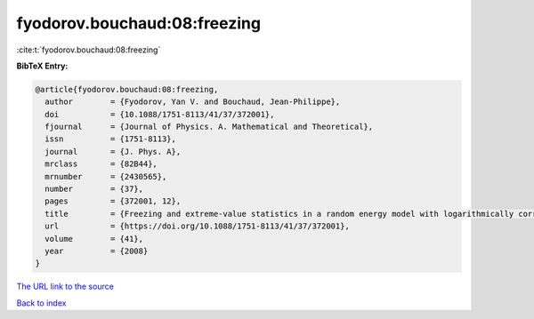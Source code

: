 fyodorov.bouchaud:08:freezing
=============================

:cite:t:`fyodorov.bouchaud:08:freezing`

**BibTeX Entry:**

.. code-block:: bibtex

   @article{fyodorov.bouchaud:08:freezing,
     author        = {Fyodorov, Yan V. and Bouchaud, Jean-Philippe},
     doi           = {10.1088/1751-8113/41/37/372001},
     fjournal      = {Journal of Physics. A. Mathematical and Theoretical},
     issn          = {1751-8113},
     journal       = {J. Phys. A},
     mrclass       = {82B44},
     mrnumber      = {2430565},
     number        = {37},
     pages         = {372001, 12},
     title         = {Freezing and extreme-value statistics in a random energy model with logarithmically correlated potential},
     url           = {https://doi.org/10.1088/1751-8113/41/37/372001},
     volume        = {41},
     year          = {2008}
   }
`The URL link to the source <https://doi.org/10.1088/1751-8113/41/37/372001>`_


`Back to index <../By-Cite-Keys.html>`_
